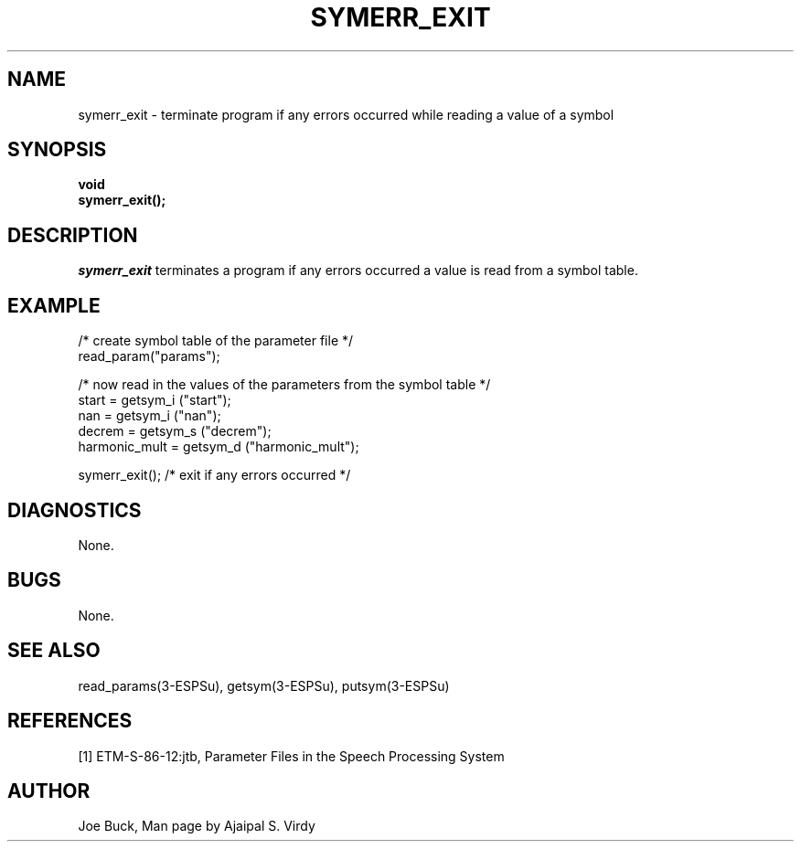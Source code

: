 .\" Copyright (c) 1987 Entropic Speech, Inc.; All rights reserved
.\" @(#)symerrexit.3	1.5 02 May 1997 ESI
.TH SYMERR_EXIT 3\-ESPSu 02 May 1997
.ds ]W "\fI\s+4\ze\h'0.05'e\s-4\v'-0.4m'\fP\(*p\v'0.4m'\ Entropic Speech, Inc.
.SH "NAME"
symerr_exit - terminate program if any errors occurred while reading a value of a symbol
.SH "SYNOPSIS"
.B void
.br
.B symerr_exit();
.SH "DESCRIPTION"
.PP
.I symerr_exit
terminates a program if any errors occurred a value is read from a symbol
table.
.SH EXAMPLE
.nf
/* create symbol table of the parameter file */
read_param("params");

/* now read in the values of the parameters from the symbol table */
start = getsym_i ("start");
nan = getsym_i ("nan");
decrem = getsym_s ("decrem");
harmonic_mult = getsym_d ("harmonic_mult");

symerr_exit();      /* exit if any errors occurred */

.fi
.SH DIAGNOSTICS
None.
.SH BUGS
None.
.SH "SEE ALSO"
.PP
read_params(3\-ESPSu), getsym(3\-ESPSu), putsym(3\-ESPSu)
.SH "REFERENCES"
[1] ETM-S-86-12:jtb, Parameter Files in the Speech Processing System
.SH "AUTHOR"
Joe Buck, Man page by Ajaipal S. Virdy
